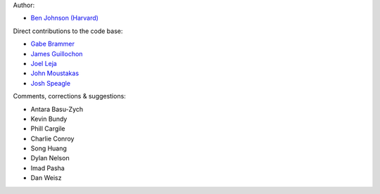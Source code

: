 Author:

- `Ben Johnson (Harvard) <https://github.com/bd-j>`_

Direct contributions to the code base:

- `Gabe Brammer <https://github.com/gbrammer>`_
- `James Guillochon <https://github.com/guillochon>`_
- `Joel Leja <https://github.com/jrleja>`_
- `John Moustakas <https://github.com/moustakas>`_
- `Josh Speagle <https://github.com/joshspeagle>`_

Comments, corrections & suggestions:

- Antara Basu-Zych
- Kevin Bundy
- Phill Cargile
- Charlie Conroy
- Song Huang
- Dylan Nelson
- Imad Pasha
- Dan Weisz

